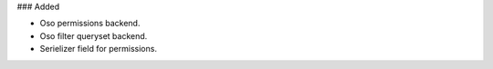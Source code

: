 ### Added

- Oso permissions backend.
- Oso filter queryset backend.
- Serielizer field for permissions.

